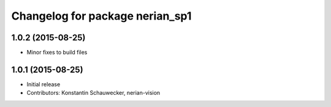 ^^^^^^^^^^^^^^^^^^^^^^^^^^^^^^^^
Changelog for package nerian_sp1
^^^^^^^^^^^^^^^^^^^^^^^^^^^^^^^^

1.0.2 (2015-08-25)
------------------
* Minor fixes to build files

1.0.1 (2015-08-25)
------------------
* Initial release
* Contributors: Konstantin Schauwecker, nerian-vision
